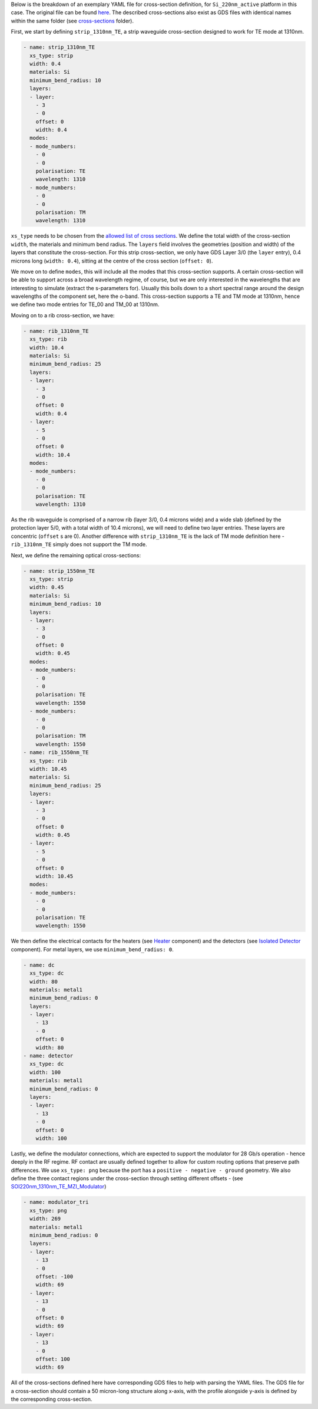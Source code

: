 Below is the breakdown of an exemplary YAML file for cross-section definition, for ``Si_220nm_active`` platform in this case. The original file can be found `here <../../Si_220nm_active/cross-sections/cross_sections.yaml>`_. The described cross-sections also exist as GDS files with identical names within the same folder (see `cross-sections <../../Si_220nm_active/cross-sections/>`_ folder).

First, we start by defining ``strip_1310nm_TE``, a strip waveguide cross-section designed to work for TE mode at 1310nm.

.. code-block:: yaml

  - name: strip_1310nm_TE
    xs_type: strip
    width: 0.4
    materials: Si
    minimum_bend_radius: 10
    layers:
    - layer:
      - 3
      - 0
      offset: 0
      width: 0.4
    modes:
    - mode_numbers:
      - 0
      - 0
      polarisation: TE
      wavelength: 1310
    - mode_numbers:
      - 0
      - 0
      polarisation: TM
      wavelength: 1310

``xs_type`` needs to be chosen from the `allowed list of cross sections <../wp_format/cross_sections_list.rst>`_. We define the total width of the cross-section ``width``, the materials and minimum bend radius.  
The ``layers`` field involves the geometries (position and width) of the layers that constitute the cross-section. For this strip cross-section, we only have GDS Layer 3/0 (the ``layer`` entry), 0.4 microns long (``width: 0.4``), sitting at the centre of the cross section (``offset: 0``).

We move on to define ``modes``, this will include all the modes that this cross-section supports. A certain cross-section will be able to support across a broad wavelength regime, of course, but we are only interested in the wavelengths that are interesting to simulate (extract the s-parameters for). Usually this boils down to a short spectral range around the design wavelengths of the component set, here the o-band. This cross-section supports a TE and TM mode at 1310nm, hence we define two mode entries for TE_00 and TM_00 at 1310nm.  

Moving on to a rib cross-section, we have:

.. image:: ../static/rib_1310nm_TE.png
   :width: 600px
   :align: center

.. code-block:: yaml

  - name: rib_1310nm_TE
    xs_type: rib
    width: 10.4
    materials: Si
    minimum_bend_radius: 25
    layers:
    - layer:
      - 3
      - 0
      offset: 0
      width: 0.4
    - layer:
      - 5
      - 0
      offset: 0
      width: 10.4
    modes:
    - mode_numbers:
      - 0
      - 0
      polarisation: TE
      wavelength: 1310

As the rib waveguide is comprised of a narrow rib (layer 3/0, 0.4 microns wide) and a wide slab (defined by the protection layer 5/0, with a total width of 10.4 microns), we will need to define two layer entries. These layers are concentric (``offset`` s are 0). Another difference with ``strip_1310nm_TE`` is the lack of TM mode definition here - ``rib_1310nm_TE`` simply does not support the TM mode.  

Next, we define the remaining optical cross-sections:

.. code-block:: yaml

  - name: strip_1550nm_TE
    xs_type: strip
    width: 0.45
    materials: Si
    minimum_bend_radius: 10
    layers:
    - layer:
      - 3
      - 0
      offset: 0
      width: 0.45
    modes:
    - mode_numbers:
      - 0
      - 0
      polarisation: TE
      wavelength: 1550
    - mode_numbers:
      - 0
      - 0
      polarisation: TM
      wavelength: 1550
  - name: rib_1550nm_TE
    xs_type: rib
    width: 10.45
    materials: Si
    minimum_bend_radius: 25
    layers:
    - layer:
      - 3
      - 0
      offset: 0
      width: 0.45
    - layer:
      - 5
      - 0
      offset: 0
      width: 10.45
    modes:
    - mode_numbers:
      - 0
      - 0
      polarisation: TE
      wavelength: 1550

We then define the electrical contacts for the heaters (see `Heater <../../Si_220nm_active/components/Heater.gds>`_ component) and the detectors (see `Isolated Detector <../../Si_220nm_active/components/SOI220nm_1550nm_TE_IsolatedDetector.gds>`_ component). For metal layers, we use ``minimum_bend_radius: 0``.

.. code-block:: yaml

  - name: dc
    xs_type: dc
    width: 80
    materials: metal1
    minimum_bend_radius: 0
    layers:
    - layer:
      - 13
      - 0
      offset: 0
      width: 80
  - name: detector
    xs_type: dc
    width: 100
    materials: metal1
    minimum_bend_radius: 0
    layers:
    - layer:
      - 13
      - 0
      offset: 0
      width: 100

Lastly, we define the modulator connections, which are expected to support the modulator for 28 Gb/s operation - hence deeply in the RF regime. RF contact are usually defined together to allow for custom routing options that preserve path differences. We use ``xs_type: png`` because the port has a ``positive - negative - ground`` geometry. We also define the three contact regions under the cross-section through setting different offsets - (see `SOI220nm_1310nm_TE_MZI_Modulator <../../Si_220nm_active/components/SOI220nm_1310nm_TE_MZI_Modulator.gds>`_)

.. image:: ../static/modulator_tri.png
   :width: 600px
   :align: center

.. code-block:: yaml

  - name: modulator_tri
    xs_type: png
    width: 269
    materials: metal1
    minimum_bend_radius: 0
    layers:
    - layer:
      - 13
      - 0
      offset: -100
      width: 69
    - layer:
      - 13
      - 0
      offset: 0
      width: 69
    - layer:
      - 13
      - 0
      offset: 100
      width: 69

All of the cross-sections defined here have corresponding GDS files to help with parsing the YAML files. The GDS file for a cross-section should contain a 50 micron-long structure along x-axis, with the profile alongside y-axis is defined by the corresponding cross-section. 
